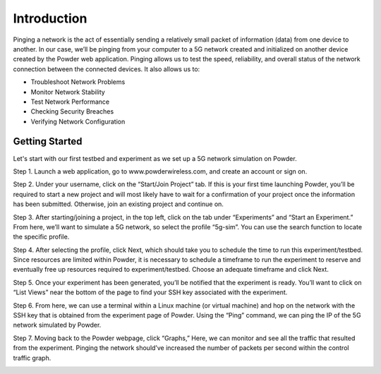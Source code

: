 Introduction
============

Pinging a network is the act of essentially sending a relatively small packet of information (data) from one device to another. In our case, we’ll be pinging from your computer to a 5G network created and initialized on another device created by the Powder web application. Pinging allows us to test the speed, reliability, and overall status of the network connection between the connected devices. It also allows us to:

- Troubleshoot Network Problems
- Monitor Network Stability
- Test Network Performance
- Checking Security Breaches
- Verifying Network Configuration

Getting Started
---------------

Let's start with our first testbed and experiment as we set up a 5G network simulation on Powder.

Step 1. Launch a web application, go to www.powderwireless.com, and create an account or sign on.

Step 2. Under your username, click on the “Start/Join Project” tab. If this is your first time launching Powder, you’ll be required to start a new project and will most likely have to wait for a confirmation of your project once the information has been submitted. Otherwise, join an existing project and continue on.

.. image:: /images/testbed2Pic1.png
   :alt: Project Information
   :align: center

Step 3. After starting/joining a project, in the top left, click on the tab under “Experiments” and “Start an Experiment.” From here, we’ll want to simulate a 5G network, so select the profile “5g-sim”. You can use the search function to locate the specific profile.

.. image:: /images/testbed2Pic2.png
   :alt: Starting Experiments
   :align: center

Step 4. After selecting the profile, click Next, which should take you to schedule the time to run this experiment/testbed. Since resources are limited within Powder, it is necessary to schedule a timeframe to run the experiment to reserve and eventually free up resources required to experiment/testbed. Choose an adequate timeframe and click Next.

Step 5. Once your experiment has been generated, you’ll be notified that the experiment is ready. You’ll want to click on “List Views” near the bottom of the page to find your SSH key associated with the experiment.

Step 6. From here, we can use a terminal within a Linux machine (or virtual machine) and hop on the network with the SSH key that is obtained from the experiment page of Powder. Using the “Ping” command, we can ping the IP of the 5G network simulated by Powder.

Step 7. Moving back to the Powder webpage, click “Graphs,” Here, we can monitor and see all the traffic that resulted from the experiment. Pinging the network should’ve increased the number of packets per second within the control traffic graph.

.. image:: /images/testbed2Pic3.png
   :alt: Powder Graph
   :align: center
